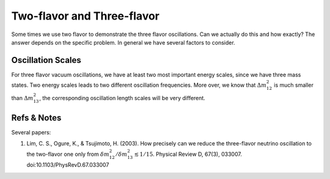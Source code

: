 Two-flavor and Three-flavor
==========================================


Some times we use two flavor to demonstrate the three flavor oscillations. Can we actually do this and how exactly? The answer depends on the specific problem. In general we have several factors to consider.


Oscillation Scales
--------------------------------------

For three flavor vacuum oscillations, we have at least two most important energy scales, since we have three mass states. Two energy scales leads to two different oscillation frequencies. More over, we know that :math:`\Delta m_{12}^2` is much smaller than :math:`\Delta m_{13}^2`, the corresponding oscillation length scales will be very different.




Refs & Notes
--------------

Several papers:

1. Lim, C. S., Ogure, K., & Tsujimoto, H. (2003). How precisely can we reduce the three-flavor neutrino oscillation to the two-flavor one only from :math:`\delta m_{12}^2/\delta m_{13}^2 \lesssim 1/15`. Physical Review D, 67(3), 033007. doi:10.1103/PhysRevD.67.033007
